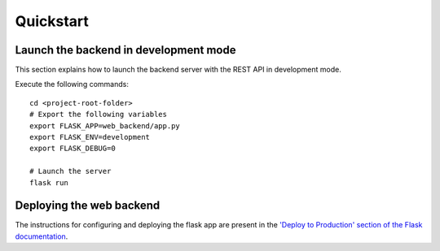 Quickstart
==========

Launch the backend in development mode
--------------------------------------

This section explains how to launch the backend server with the REST API in development mode.

Execute the following commands:

::

    cd <project-root-folder>
    # Export the following variables
    export FLASK_APP=web_backend/app.py
    export FLASK_ENV=development
    export FLASK_DEBUG=0

    # Launch the server
    flask run


Deploying the web backend
-------------------------

The instructions for configuring and deploying the flask app are present in the
`'Deploy to Production' section of the Flask documentation <http://flask.pocoo.org/docs/1.0/tutorial/deploy/>`__.
